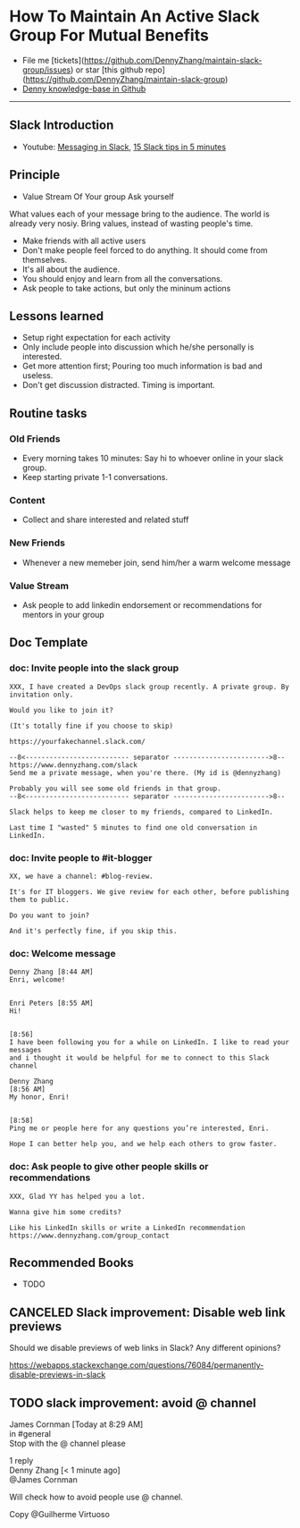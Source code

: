 #+TAGS: noexport(n)
#+OPTIONS: toc:3 \n:t
#+AUTHOR: dennyzhang.com (https://www.dennyzhang.com/contact)
#+SEQ_TODO: TODO HALF ASSIGN | DONE BYPASS DELEGATE CANCELED DEFERRED
* How To Maintain An Active Slack Group For Mutual Benefits
#+BEGIN_HTML
<a href="https://www.linkedin.com/in/dennyzhang001"><img src="https://www.dennyzhang.com/wp-content/uploads/sns/linkedin.png" alt="linkedin" /></a>
<a href="https://github.com/DennyZhang"><img src="https://www.dennyzhang.com/wp-content/uploads/sns/github.png" alt="github" /></a>
<a href="https://www.dennyzhang.com/slack"><img src="https://raw.githubusercontent.com/USDevOps/mywechat-slack-group/master/images/slack.png" alt="slack" /></a>
<a href="https://github.com/DennyZhang?tab=followers"><img align="right" width="200" height="183" src="https://www.dennyzhang.com/wp-content/uploads/denny/watermark/github.png" /></a>
#+END_HTML

- File me [tickets](https://github.com/DennyZhang/maintain-slack-group/issues) or star [this github repo](https://github.com/DennyZhang/maintain-slack-group)
- [[https://github.com/search?utf8=✓&q=topic%3Aknowledge-base+user%3ADennyZhang&type=Repositories][Denny knowledge-base in Github]]

--------------------------------------------------------
** Slack Introduction
- Youtube: [[https://www.youtube.com/watch?v=JsX8V4hzENo][Messaging in Slack]], [[https://www.youtube.com/watch?v=gvJAcElFMUU][15 Slack tips in 5 minutes]]
** Principle
- Value Stream Of Your group Ask yourself
What values each of your message bring to the audience. The world is already very nosiy. Bring values, instead of wasting people's time.

- Make friends with all active users
- Don't make people feel forced to do anything. It should come from themselves.
- It's all about the audience.
- You should enjoy and learn from all the conversations.
- Ask people to take actions, but only the mininum actions
** Lessons learned
- Setup right expectation for each activity
- Only include people into discussion which he/she personally is interested.
- Get more attention first; Pouring too much information is bad and useless.
- Don't get discussion distracted. Timing is important.
** Routine tasks
*** Old Friends
- Every morning takes 10 minutes: Say hi to whoever online in your slack group.
- Keep starting private 1-1 conversations.
*** Content
- Collect and share interested and related stuff
*** New Friends
- Whenever a new memeber join, send him/her a warm welcome message
*** Value Stream
- Ask people to add linkedin endorsement or recommendations for mentors in your group
** Doc Template
*** doc: Invite people into the slack group
#+BEGIN_EXAMPLE
XXX, I have created a DevOps slack group recently. A private group. By invitation only.

Would you like to join it?

(It's totally fine if you choose to skip)

https://yourfakechannel.slack.com/

--8<-------------------------- separator ------------------------>8--
https://www.dennyzhang.com/slack
Send me a private message, when you're there. (My id is @dennyzhang)

Probably you will see some old friends in that group.
--8<-------------------------- separator ------------------------>8--

Slack helps to keep me closer to my friends, compared to LinkedIn.

Last time I "wasted" 5 minutes to find one old conversation in LinkedIn.
#+END_EXAMPLE
*** doc: Invite people to #it-blogger
#+BEGIN_EXAMPLE
XX, we have a channel: #blog-review.

It's for IT bloggers. We give review for each other, before publishing them to public.

Do you want to join?

And it's perfectly fine, if you skip this.
#+END_EXAMPLE
*** doc: Welcome message
#+BEGIN_EXAMPLE
Denny Zhang [8:44 AM] 
Enri, welcome!


Enri Peters [8:55 AM] 
Hi!


[8:56] 
I have been following you for a while on LinkedIn. I like to read your messages 
and i thought it would be helpful for me to connect to this Slack channel

Denny Zhang
[8:56 AM] 
My honor, Enri!


[8:58] 
Ping me or people here for any questions you’re interested, Enri.

Hope I can better help you, and we help each others to grow faster.
#+END_EXAMPLE
*** doc: Ask people to give other people skills or recommendations
#+BEGIN_EXAMPLE
XXX, Glad YY has helped you a lot.

Wanna give him some credits? 

Like his LinkedIn skills or write a LinkedIn recommendation
https://www.dennyzhang.com/group_contact
#+END_EXAMPLE
** Recommended Books
- TODO
** #  --8<-------------------------- separator ------------------------>8-- :noexport:
** misc                                                            :noexport:
*** DONE slack delete a channel: archive then close
    CLOSED: [2017-09-21 Thu 12:31]

*** DONE slack: we can't change private channels to public
  CLOSED: [2017-09-21 Thu 12:39]
https://stackoverflow.com/questions/40469457/turn-a-private-slack-channel-into-public
You still can not convert a private channel into a public channel.

*** DONE slack: configure a channel that only admin can post
  CLOSED: [2017-09-21 Thu 12:47]
https://webapps.stackexchange.com/questions/101687/how-to-restrict-who-can-post-on-a-channel-in-slack
#+BEGIN_EXAMPLE
You can rename #general to something more appropriate like "#announcements".

Currently, you cannot restrict posting rights to other public channels than #general.
#+END_EXAMPLE

*** DONE slack: remove someone out of one channel
  CLOSED: [2017-09-21 Thu 18:56]
https://get.slack.help/hc/en-us/articles/201898668-Remove-someone-from-a-channel
- Click the  show details icon at the top of the channel, to open the details pane.
- In the Members list, click the person you'd like to remove.
- Select Remove from channel.

** CANCELED Slack improvement: Disable web link previews
  CLOSED: [2017-10-08 Sun 21:31]
Should we disable previews of web links in Slack? Any different opinions?

https://webapps.stackexchange.com/questions/76084/permanently-disable-previews-in-slack

** DONE slack improvement: reconfigure the default channels for new members :noexport:
   CLOSED: [2017-10-08 Sun 21:32]

** TODO slack improvement: avoid @ channel
James Cornman [Today at 8:29 AM] 
in #general
Stop with the @ channel please



1 reply
Denny Zhang [< 1 minute ago] 
@James Cornman

Will check how to avoid people use @ channel.

Copy @Guilherme Virtuoso

